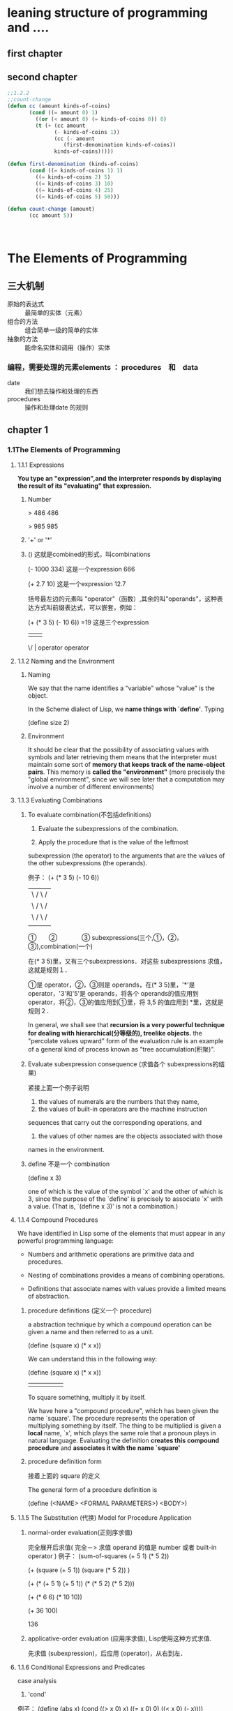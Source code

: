 #+STARTUP: indent
* leaning structure of programming and ....
** first chapter
** second chapter
#+BEGIN_SRC cl
;;1.2.2
;;count-change
(defun cc (amount kinds-of-coins)
	   (cond ((= amount 0) 1)
		 ((or (< amount 0) (= kinds-of-coins 0)) 0)
		 (t (+ (cc amount
			   (- kinds-of-coins 1))
		       (cc (- amount
			      (first-denomination kinds-of-coins))
			   kinds-of-coins)))))

(defun first-denomination (kinds-of-coins)
	   (cond ((= kinds-of-coins 1) 1)
		 ((= kinds-of-coins 2) 5)
		 ((= kinds-of-coins 3) 10)
		 ((= kinds-of-coins 4) 25)
		 ((= kinds-of-coins 5) 50)))

(defun count-change (amount)
	   (cc amount 5))
#+END_SRC　
* The Elements of Programming
** 三大机制

   - 原始的表达式 :: 最简单的实体（元素）
   - 组合的方法 :: 组合简单一级的简单的实体
   - 抽象的方法 :: 能命名实体和调用（操作）实体

*** 编程，需要处理的元素elements ： procedures　和　data

    - date :: 我们想去操作和处理的东西
    - procedures :: 操作和处理date 的规则

** chapter 1
*** 1.1The Elements of Programming

**** 1.1.1 Expressions

*You type an "expression",and the interpreter responds by displaying the result of its "evaluating" that expression.*

***** Number

> 486
486

> 985
985

***** '+' or '*'
***** () 这就是combined的形式，叫combinations

(- 1000 334) 这是一个expression
666

(+ 2.7 10)   这是一个expression
12.7

括号最左边的元素叫 "operator"（函数）,其余的叫"operands"，这种表达方式叫前缀表达式，可以嵌套，例如：

(+ (* 3 5) (- 10 6)) =19   这是三个expression
 |  |       |
  \/        |
operator  operator

**** 1.1.2 Naming and the Environment

***** Naming

We say that the name identifies a "variable" whose "value" is the object.

In the Scheme dialect of Lisp, we *name things with `define'*.  Typing

(define size 2)

***** Environment

  It should be clear that the possibility of associating values with
symbols and later retrieving them means that the interpreter must
maintain some sort of *memory that keeps track of the name-object pairs*.
This memory is *called the "environment"* (more precisely the "global
environment", since we will see later that a computation may involve a
number of different environments)

**** 1.1.3 Evaluating Combinations

***** To evaluate combination(不包括definitions)

1. Evaluate the subexpressions of the combination.

2. Apply the procedure that is the value of the leftmost
subexpression (the operator) to the arguments that are the
values of the other subexpressions (the operands).

例子：
(+ (* 3 5) (- 10 6))
 | \     / \      /
 |  \   /   \    /
 |   \ /     \  /
 |    |       ||
 ①　　②　　　　③
 subexpressions(三个,①，②，③),combination(一个)

在(* 3 5)里，又有三个subexpressions．对这些 subexpressions 求值，这就是规则１．

 ①是 operator，②，③则是 operands，在(* 3 5)里，'*'是 operator，'3'和'5'是 operands，将各个 operands的值应用到 operator，将②，③的值应用到①里，将 3,5 的值应用到 *里，这就是规则２．

In general, we shall see that *recursion is a very powerful technique for dealing with hierarchical(分等级的), treelike objects.* the "percolate values upward" form of the evaluation rule is an example of a general kind of process known as "tree accumulation(积聚)".

***** Evaluate  subexpression consequence (求值各个 subexpressions的结果)

紧接上面一个例子说明

1. the values of numerals are the numbers that they name,
2. the values of built-in operators are the machine instruction
sequences that carry out the corresponding operations, and
3. the values of other names are the objects associated with those
names in the environment.

***** define 不是一个 combination

(define x 3)

one of which is the value of the symbol `x' and the other of which is 3, since the purpose of the `define' is precisely to associate `x' with a value.  (That is, `(define x 3)' is not a combination.)

**** 1.1.4 Compound Procedures

We have identified in Lisp some of the elements that must appear in any
powerful programming language:

   * Numbers and arithmetic operations are primitive data and
     procedures.

   * Nesting of combinations provides a means of combining operations.

   * Definitions that associate names with values provide a limited
     means of abstraction.

***** procedure definitions (定义一个 procedure)

a abstraction technique by which a compound operation can be given a name and then referred to as a unit.

     (define (square x) (* x x))

   We can understand this in the following way:

     (define (square    x)         (*      x         x))
       |        |       |           |      |         |
      To     square  something,  multiply  it  by  itself.

We have here a "compound procedure", which has been given the name
`square'.  The procedure represents the operation of multiplying
something by itself.  The thing to be multiplied is given a *local* name,
`x', which plays the same role that a pronoun plays in natural
language.  Evaluating the definition *creates this compound procedure*
and *associates it with the name `square'*

***** procedure definition form

接着上面的 square 的定义

The general form of a procedure definition is

     (define (<NAME> <FORMAL PARAMETERS>) <BODY>)

**** 1.1.5 The Substitution (代换) Model for Procedure Application

***** normal-order evaluation(正则序求值)

完全展开后求值( 完全－> 求值 operand 的值是 number 或者 built-in operator )
例子：
     (sum-of-squares (+ 5 1) (* 5 2))

     (+    (square (+ 5 1))      (square (* 5 2))  )

     (+    (* (+ 5 1) (+ 5 1))   (* (* 5 2) (* 5 2)))

     (+         (* 6 6)             (* 10 10))

     (+           36                   100)

                         136

***** applicative-order evaluation (应用序求值), Lisp使用这种方式求值.

先求值 (subexpression)，后应用 (operator)，从右到左．

**** 1.1.6 Conditional Expressions and Predicates

case analysis

1. 'cond'
例子：
(define (abs x)
       (cond ((> x 0) x)
             ((= x 0) 0)
             ((< x 0) (- x))))
2. 'if'
例子：
(define (abs x)
       (if (< x 0)
           (- x)
           x))

3. 谓词类
3.1 'and'，都为真，则真
As an example of how these are used, the condition that a number x
be in the range 5 < x < 10 may be expressed as

     (and (> x 5) (< x 10))

3.2 'or'，其一为真，则真
   As another example, we can define a predicate to test whether one
number is greater than or equal to another as

     (define (>= x y)
       (or (> x y) (= x y)))

3.3 'not'，不符合条件则为真
   As another example, we can define a predicate to test whether one
number is greater than or equal to another as

     (define (>= x y)
       (or (> x y) (= x y)))

**** 1.1.7 Example: Square Roots by Newton's Method
**** 1.1.8 Procedures as Black-Box Abstractions(黑盒抽象)[多花点时间好好看看]

   So a procedure definition should be able to suppress detail.  The
users of the procedure may not have written the procedure themselves,
but may have obtained it from another programmer as a black box.  A
user should not need to know how the procedure is implemented in order
to use it.
我们可以直接使用那个symbol，而不用知道内部实现的细节．

***** Local names

  One detail of a procedure's implementation that should not matter to
the user of the procedure is the implementer's choice of names for the
procedure's formal parameters.  Thus, the following procedures should
not be distinguishable:

     (define (square x) (* x x))

     (define (square y) (* y y))

  This principle--that the meaning of a procedure should be
independent of the parameter names used by its author--seems on the
surface to be self-evident, but its consequences are profound.

关于free bound变量

  A formal parameter of a procedure has a very special role in the
procedure definition, in that it doesn't matter what name the formal
parameter has.  Such a name is called a "bound variable", and we say
that the procedure definition "binds" its formal parameters.  The
meaning of a procedure definition is unchanged if a bound variable is
consistently renamed throughout the definition.(2)  If a variable is
not bound, we say that it is "free".  The set of expressions for which
a binding defines a name is called the "scope" of that name.  In a
procedure definition, the bound variables declared as the formal
parameters of the procedure have the body of the procedure as their
scope.

   In the definition of `good-enough?' above, `guess' and `x' are bound
variables but `<', `-', `abs', and `square' are free.  The meaning of
`good-enough?' should be independent of the names we choose for `guess'
and `x' so long as they are distinct and different from `<', `-',
`abs', and `square'.  (If we renamed `guess' to `abs' we would have
introduced a bug by "capturing" the variable `abs'.  It would have
changed from free to bound.)  The meaning of `good-enough?' is not
independent of the names of its free variables, however.  It surely
depends upon the fact (external to this definition) that the symbol
`abs' names a procedure for computing the absolute value of a number.
`Good-enough?' will compute a different function if we substitute `cos'
for `abs' in its definition.

***** Internal definitions and *block structure*

例子：
#+begin_src scheme
;;其中Ｘ为自由变量，在整个函数里，它的值始终取决于外来传入的值
    (define (sqrt x)
       (define (good-enough? guess)
         (< (abs (- (square guess) x)) 0.001))
       (define (improve guess)
         (average guess (/ x guess)))
       (define (sqrt-iter guess)
         (if (good-enough? guess)
             guess
             (sqrt-iter (improve guess))))
       (sqrt-iter 1.0))
#+end_src

这样可以减少全局变量名的占用

*** 1.2 Procedures and the Processes They Generate

We lack the experience to predict the consequences of making a move (executing a procedure).

*Task*

we can at least try to describe some typical patterns of process evolution.


**** 1.2.1 Linear Recursion and Iteration

线性递归：

          (factorial 6)        ------------------------.
          (* 6 (factorial 5))                          |
          (* 6 (* 5 (factorial 4)))                    |
          (* 6 (* 5 (* 4 (factorial 3))))              |
          (* 6 (* 5 (* 4 (* 3 (factorial 2)))))        |
          (* 6 (* 5 (* 4 (* 3 (* 2 (factorial 1))))))  |
          (* 6 (* 5 (* 4 (* 3 (* 2 1)))))              |
          (* 6 (* 5 (* 4 (* 3 2))))                    |
          (* 6 (* 5 (* 4 6)))                          |
          (* 6 (* 5 24))                               |
          (* 6 120)                                    |
          720          <-------------------------------'

思想：将大的问题一步步细化

-------------------------------------------------------------------------

线性迭代(反复的)：
          (factorial 6)   -----.
          (fact-iter   1 1 6)  |
          (fact-iter   1 2 6)  |
          (fact-iter   2 3 6)  |
          (fact-iter   6 4 6)  |
          (fact-iter  24 5 6)  |
          (fact-iter 120 6 6)  |
          (fact-iter 720 7 6)  V
          720

-------------------------------------------------------------------------

**** 1.2.2 Tree Recursion

*思想：将大的问题一步步细化，最终得以解决*

斐波那契数列

              /
              |  0                        if n = 0
     Fib(n) = <  1                        if n = 1
              |  Fib(n - 1) + Fib(n - 2)  otherwise
              \

*Figure 1.5:* The tree-recursive process generated in computing
`(fib 5)'.

                             ..<............ fib5   <..........
                          ...     ___________/  \___________   .
                       ...       /       . .....            \    .
                     ..       fib4     .        . . . .     fib3  .
                   ..     ____/. \____  ..             .  __/  \__  .
                 ..      /  . .  ..   \    .        ..   /  . .   \   .
               ..     fib3 .       .  fib2 .        . fib2 .   .  fib1 .
             ..      / . \  .     .   /  \  .      .  /  \ ...  .  |  .
           ..       / . . \   .  .   /  . \   .  .   / .  \   .  . 1 .
          .      fib2 . . fib1.  .fib1 .  fib0 . .fib1. . fib0 .  .  .
          .      /  \  . . |  .  . |  .  . |   . . |   . . |   .   .>
          V     /  . \   . 1  .  . 1  .  . 0  .  . 1  .  . 0  ..
          .  fib1 .. fib0..  .   .   .   .   .   V   .   ..  .
          .   |  .  . |  . .>     .>.     . .    ..>.      .>
          .   1 .   . 0  .
           .   .     .  .
            .>.       ..


*Example: Counting change*

     (define (count-change amount)
       (cc amount 5))

     (define (cc amount kinds-of-coins)
       (cond ((= amount 0) 1)
             ((or (< amount 0) (= kinds-of-coins 0)) 0)
             (else (+ (cc amount
                          (- kinds-of-coins 1))
                      (cc (- amount
                             (first-denomination kinds-of-coins))
                          kinds-of-coins)))))

     (define (first-denomination kinds-of-coins)
       (cond ((= kinds-of-coins 1) 1)
             ((= kinds-of-coins 2) 5)
             ((= kinds-of-coins 3) 10)
             ((= kinds-of-coins 4) 25)
             ((= kinds-of-coins 5) 50)))

**** 1.2.3 Orders of Growth
**** 1.2.4 Exponentiation (求幂)

这一节，通过一些手段降低算法的 orders of growth

#+begin_src scheme
  (define (expt b n)
     (if (= n 0)
         1
        (* b (expt b (- n 1)))))
#+end_src

#+begin_src scheme
  (define (expt-fast b n)
    (cond ((even? n) (square (expt-fast b (/ n 2))))
          (else (* b (expt-fast b (- n 1))))))
#+end_src

#+begin_src scheme
  (define (expt-line b n)
    (define (expt-item product count)
          ))
#+end_src

**** 1.2.5 Greatest Common Divisors(最大公约数)

Euclid's Algorithm

#+begin_src scheme
  (define (gcd-* a b)
    (if (= b 0)
        a
        (gcd-* b (remainder a b))))

#+end_src

**** 1.2.6 Example: Testing for Primality

*** 1.3 Formulating Abstractions with Higher-Order Procedures

One of the things we should demand from a powerful programming language is the ability to build abstractions by assigning names to common patterns and then to work in terms of the abstractions directly.  Procedures provide this ability.  This is why all but the most primitive programming languages include mechanisms(机制) for defining procedures.

Yet even in numerical processing we will be severely limited in our ability to create abstractions if we are restricted to procedures whose parameters must be numbers.  Often the same programming pattern will be used with a number of different procedures.  To express such patterns as concepts, we will need to construct procedures that can accept procedures as arguments or return procedures as values.  Procedures that manipulate procedures are called *"higher-order procedures"*.  This section shows how higher-order procedures can serve as powerful abstraction mechanisms, vastly increasing the expressive power of our language.

从中抽出一种公共的 pattern (模式)

**** 1.3.1 Procedures as Arguments

1) 初步见识的抽象的力量
2) 一个 procedure 过程作为一个参数传入给函数

最好看看原文
+-----------------------------------------------+
|                                               |
|  (define (sum term a next b)                  |
|    (if (> a b)                                |
|        0                                      |
|        (+ (term a)                            |
|           (sum term (next a) next b))))       |
|                                               |
+-----------------------------------------------+
                         |
                         |
                         |  更加抽象的统计函数(可以根据情况改变统计的方式,例如把 + 换成 -,*,/)
                         |
                         |
                        \ /
                         '
+---------------------------------------------------------------------------------+
|                                                                                 |
|  (define (accumulate combiner null-value term a next b)                         |
|    (if (> a b)                                                                  |
|        null-value                                                               |
|        (combiner (term a)                                                       |
|                  (accumulate combiner null-value term (next a) next b))))       |
|                                                                                 |
+---------------------------------------------------------------------------------+



(define (inc n)
  (+ 1 n))

(define (sum-cubes a b)
  (sum cube a inc b))

**** 1.3.2 Constructing Procedures Using `Lambda'

1.  (define plus4 (lambda (x) (+ x 4)))           'Lambda'里没有实参.
2.  ((lambda (x y z) (+ x y (square z))) 1 2 3)   'Lambda'里有实参.

第一个过程可以使用的方法(共有三种,第二种用起来更原生，接近本质)

+-------------------------------------------------+
|1.use define                                     |
|                                                 |
|    (define (f x y)                              |
|      (define (f-helper a b)                     |
|        (+ (* x (square a))                      |
|           (* y b)                               |
|           (* a b)))                             |
|      (f-helper (+ 1 (* x y))                    |
|                (- 1 y)))                        |
+-------------------------------------------------+






+--------------------------------------------------------+
|2.use lambda                                            |
|                                                        |
|    (define (f x y)                                     |
|      ((lambda (a b)                                    |
|         (+ (* x (square a))                            |
|            (* y b)                                     |
|            (* a b)))                                   |
|       (+ 1 (* x y))                                    |
|       (- 1 y)))                                        |
+--------------------------------------------------------+






+---------------------------------------------------------------+
|3.use let                                                      |
|                                                               |
|    (define (f x y)                                            |
|      (let ((a (+ 1 (* x y)))                                  |
|            (b (- 1 y)))                                       |
|        (+ (* x (square a))                                    |
|           (* y b)                                             |
|           (* a b))))                                          |
+---------------------------------------------------------------+

***** Using `let' to create local variables

本质:  A `let' expression is simply syntactic sugar for the underlying `lambda' application.

*提醒 1*   `Let' allows one to bind variables as locally as possible to where
      they are to be used.  For example, if the value of `x' is 5, the
      value of the expression

#+begin_src scheme
  (+ (let ((x 3))
       (+ x (* x 10)))
     x)
  ;;   .
  ;;  /|\
  ;;   |
  ;;   ----------------.
  ;; ---> 38           |
  ;; 整个 let 表达式里的 x 与这个是两个不同的值,这个 x 的值取决于当下的环境
#+end_src

     is 38.  Here, the `x' in the body of the `let' is 3, so the value
     of the `let' expression is 33.  On the other hand, the `x' that is
     the second argument to the outermost `+' is still 5. 书上的解释.

*提醒 2*   The variables' values are computed outside the `let'.  This
     matters when the expressions that provide the values for the local
     variables depend upon variables having the same names as the local
     variables themselves.  For example, if the value of `x' is 2, the
     expression

   _变量的值是在 let 之外求值的．_

#+begin_src scheme
       (let ((x 3)
             (y (+ x 2)))
         (* x y))

#+end_src

     will have the value 12 because, inside the body of the `let', `x'
     will be 3 and `y' will be 4 (which is the outer `x' plus 2).

**** 1.3.3 Procedures as General Methods

   In this section we discuss two more elaborate examples--general methods for finding zeros and
fixed points of functions--and show how these methods can be expressed directly as procedures.


*1. Finding roots of equations by the half-interval method*
#+begin_src scheme
  (define (search f neg-point pos-point)
    (let ((midpoint (average neg-point pos-point)))
      (if (close-enough? neg-point pos-point)
          midpoint
          (let ((test-value (f midpoint)))
            (cond ((positive? test-value)
                   (search f neg-point midpoint))
                  ((negative? test-value)
                   (search f midpoint pos-point))
                  (else midpoint))))))

  (define (close-enough? x y)
    (< (abs (- x y)) 0.001))

  (define (half-interval-method f a b)
    (let ((a-value (f a))
          (b-value (f b)))
      (cond ((and (negative? a-value) (positive? b-value))
             (search f a b))
            ((and (negative? b-value) (positive? a-value))
             (search f b a))
            (else
             (error "Values are not of opposite sign" a b)))))
#+end_src



*2. Finding fixed points of functions*
#+begin_src scheme
  (define tolerance 0.00001)

  (define (fixed-point f first-guess)
    (define (close-enough? v1 v2)
      (< (abs (- v1 v2)) tolerance))
    (define (try guess)
      (let ((next (f guess)))
        (if (close-enough? guess next)
            next
            (try next))))
    (try first-guess))

#+end_src
***** function
****** special form

1) define
2) begin

The expressions are evaluated sequentially from left to right, and the value of the last expression is returned. This expression type is used to sequence side effects such as input and output.

**** 1.3.4 Procedures as Returned Values

 #+BEGIN_SRC scheme
   (define (average x y)
     (/ (+ x y) 2))
   ;;接下来的这个函数返回了一个procedures,仔细看两者的形参,是不同的
   (define (average-damp f)
     (lambda (x) (average x (f x))))
   ;;求平方根
   (define (sqrt x)
     (fixed-point (average-damp (lambda (y) (/ x y)))
   ;;求立方根
   (define (cube-root x)
     (fixed-point (average-damp (lambda (y) (/ x (square y))))
                  1.0))
   1.0))

   ;;同下式比较
   (define (sqrt-iter guess x)
     (if (good-enough? guess x)
         guess
         (sqrt-iter (improve guess x)
                    x)))

   (define (improve guess x)
     (average guess (/ x guess)))

   (define (good-enough? guess x)
     (< (abs (- (square guess) x)) 0.001))

 #+END_SRC

***** Newton's method

             g(x + dx) - g(x)
     Dg(c) = ----------------
                    dx

Thus, we can express the idea of derivative (taking dx to be, say,
0.00001) as the procedure
#+BEGIN_SRC scheme
  (define (deriv g)
    (lambda (x)
      (/ (- (g (+ x dx)) (g x))
         dx)))

  (define dx 0.00001)

  (define (newton-transform g)
    (lambda (x)
      (- x (/ (g x) ((deriv g) x)))))

  (define (newtons-method g guess)
    (fixed-point (newton-transform g) guess))
#+END_SRC
** chapter 2
*** 2.1 Introduction to Data Abstraction
**** 2.1.1 Example: Arithmetic Operations for Rational Numbers

We are using here a powerful strategy of synthesis: *"wishful thinking"*.


#+BEGIN_SRC scheme
  (define (add-rat x y)
    (make-rat (+ (* (numer x) (denom y))
                 (* (numer y) (denom x)))
              (* (denom x) (denom y))))

  (define (sub-rat x y)
    (make-rat (- (* (numer x) (denom y))
                 (* (numer y) (denom x)))
              (* (denom x) (denom y))))

  (define (mul-rat x y)
    (make-rat (* (numer x) (numer y))
              (* (denom x) (denom y))))

  (define (div-rat x y)
    (make-rat (* (numer x) (denom y))
              (* (denom x) (numer y))))

  (define (equal-rat? x y)
    (= (* (numer x) (denom y))
       (* (numer y) (denom x))))
#+END_SRC

Pairs
通过序对，m可以定义上面我们需要用到的函数(make-rat numer and denom)
#+BEGIN_SRC scheme
  (define (make-rat n d) (cons n d))

  (define (numer x) (car x))

  (define (denom x) (cdr x))
#+END_SRC
